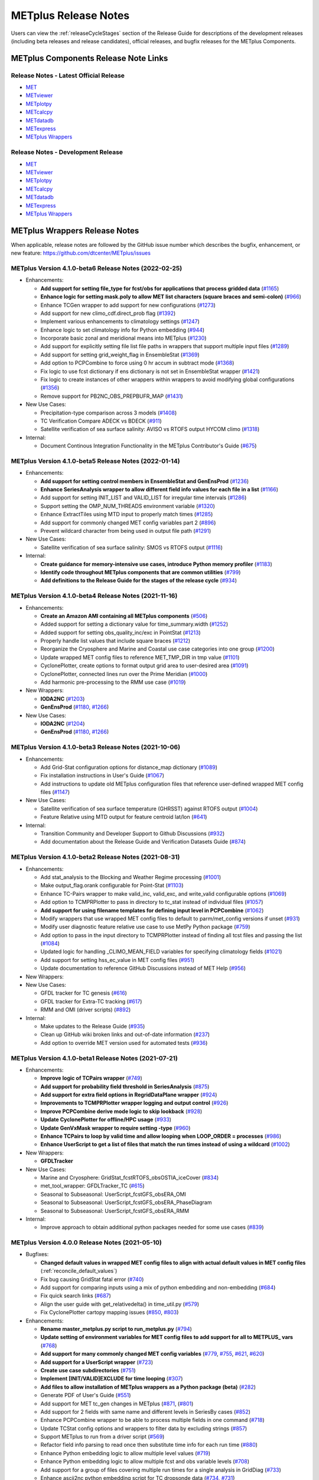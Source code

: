 METplus Release Notes
=====================

Users can view the :ref:`releaseCycleStages` section of
the Release Guide for descriptions of the development releases (including
beta releases and release candidates), official releases, and bugfix
releases for the METplus Components.

METplus Components Release Note Links
-------------------------------------

Release Notes - Latest Official Release
^^^^^^^^^^^^^^^^^^^^^^^^^^^^^^^^^^^^^^^

* `MET <https://met.readthedocs.io/en/latest/Users_Guide/release-notes.html>`__
* `METviewer <https://metviewer.readthedocs.io/en/latest/Users_Guide/release-notes.html>`__
* `METplotpy <https://metplotpy.readthedocs.io/en/latest/Users_Guide/release-notes.html>`__
* `METcalcpy <https://metcalcpy.readthedocs.io/en/latest/Users_Guide/release-notes.html>`__
* `METdatadb <https://metdatadb.readthedocs.io/en/latest/Users_Guide/release-notes.html>`__
* `METexpress <https://github.com/dtcenter/METexpress/releases>`__
* `METplus Wrappers <https://metplus.readthedocs.io/en/latest/Users_Guide/release-notes.html>`__

Release Notes - Development Release
^^^^^^^^^^^^^^^^^^^^^^^^^^^^^^^^^^^

* `MET <https://met.readthedocs.io/en/develop/Users_Guide/release-notes.html>`__
* `METviewer <https://metviewer.readthedocs.io/en/develop/Users_Guide/release-notes.html>`__
* `METplotpy <https://metplotpy.readthedocs.io/en/develop/Users_Guide/release-notes.html>`__
* `METcalcpy <https://metcalcpy.readthedocs.io/en/develop/Users_Guide/release-notes.html>`__
* `METdatadb <https://metdatadb.readthedocs.io/en/develop/Users_Guide/release-notes.html>`__
* `METexpress <https://github.com/dtcenter/METexpress/releases>`__
* `METplus Wrappers <https://metplus.readthedocs.io/en/develop/Users_Guide/release-notes.html>`__

METplus Wrappers Release Notes
------------------------------

When applicable, release notes are followed by the GitHub issue number which
describes the bugfix, enhancement, or new feature:
https://github.com/dtcenter/METplus/issues


METplus Version 4.1.0-beta6 Release Notes (2022-02-25)
^^^^^^^^^^^^^^^^^^^^^^^^^^^^^^^^^^^^^^^^^^^^^^^^^^^^^^

* Enhancements:

  * **Add support for setting file_type for fcst/obs for applications that process gridded data** (`#1165 <https://github.com/dtcenter/METplus/issues/1165>`_)
  * **Enhance logic for setting mask.poly to allow MET list characters (square braces and semi-colon)** (`#966 <https://github.com/dtcenter/METplus/issues/966>`_)
  * Enhance TCGen wrapper to add support for new configurations (`#1273 <https://github.com/dtcenter/METplus/issues/1273>`_)
  * Add support for new climo_cdf.direct_prob flag (`#1392 <https://github.com/dtcenter/METplus/issues/1392>`_)
  * Implement various enhancements to climatology settings (`#1247 <https://github.com/dtcenter/METplus/issues/1247>`_)
  * Enhance logic to set climatology info for Python embedding (`#944 <https://github.com/dtcenter/METplus/issues/944>`_)
  * Incorporate basic zonal and meridional means into METplus (`#1230 <https://github.com/dtcenter/METplus/issues/1230>`_)
  * Add support for explicitly setting file list file paths in wrappers that support multiple input files (`#1289 <https://github.com/dtcenter/METplus/issues/1289>`_)
  * Add support for setting grid_weight_flag in EnsembleStat (`#1369 <https://github.com/dtcenter/METplus/issues/1369>`_)
  * Add option to PCPCombine to force using 0 hr accum in subtract mode (`#1368 <https://github.com/dtcenter/METplus/issues/1368>`_)
  * Fix logic to use fcst dictionary if ens dictionary is not set in EnsembleStat wrapper (`#1421 <https://github.com/dtcenter/METplus/issues/1421>`_)
  * Fix logic to create instances of other wrappers within wrappers to avoid modifying global configurations (`#1356 <https://github.com/dtcenter/METplus/issues/1356>`_)
  * Remove support for PB2NC_OBS_PREPBUFR_MAP (`#1431 <https://github.com/dtcenter/METplus/issues/1431>`_)
    
    
* New Use Cases:

  * Precipitation-type comparison across 3 models (`#1408 <https://github.com/dtcenter/METplus/issues/1408>`_)
  * TC Verification Compare ADECK vs BDECK (`#911 <https://github.com/dtcenter/METplus/issues/911>`_)
  * Satellite verification of sea surface salinity: AVISO vs RTOFS output HYCOM climo (`#1318 <https://github.com/dtcenter/METplus/issues/1318>`_)

* Internal:

  * Document Continous Integration Functionality in the METplus Contributor's Guide (`#675 <https://github.com/dtcenter/METplus/issues/675>`_)

METplus Version 4.1.0-beta5 Release Notes (2022-01-14)
^^^^^^^^^^^^^^^^^^^^^^^^^^^^^^^^^^^^^^^^^^^^^^^^^^^^^^

* Enhancements:

  * **Add support for setting control members in EnsembleStat and GenEnsProd** (`#1236 <https://github.com/dtcenter/METplus/issues/1236>`_)
  * **Enhance SeriesAnalysis wrapper to allow different field info values for each file in a list** (`#1166 <https://github.com/dtcenter/METplus/issues/1166>`_)
  * Add support for setting INIT_LIST and VALID_LIST for irregular time intervals (`#1286 <https://github.com/dtcenter/METplus/issues/1286>`_)
  * Support setting the OMP_NUM_THREADS environment variable (`#1320 <https://github.com/dtcenter/METplus/issues/1320>`_)
  * Enhance ExtractTiles using MTD input to properly match times (`#1285 <https://github.com/dtcenter/METplus/issues/1285>`_)
  * Add support for commonly changed MET config variables part 2 (`#896 <https://github.com/dtcenter/METplus/issues/896>`_)
  * Prevent wildcard character from being used in output file path (`#1291 <https://github.com/dtcenter/METplus/issues/1291>`_)

* New Use Cases:

  * Satellite verification of sea surface salinity: SMOS vs RTOFS output (`#1116 <https://github.com/dtcenter/METplus/issues/1116>`_)

* Internal:

  * **Create guidance for memory-intensive use cases, introduce Python memory profiler** (`#1183 <https://github.com/dtcenter/METplus/issues/1183>`_)
  * **Identify code throughout METplus components that are common utilities** (`#799 <https://github.com/dtcenter/METplus/issues/799>`_)
  * **Add definitions to the Release Guide for the stages of the release cycle** (`#934 <https://github.com/dtcenter/METplus/issues/934>`_)

METplus Version 4.1.0-beta4 Release Notes (2021-11-16)
^^^^^^^^^^^^^^^^^^^^^^^^^^^^^^^^^^^^^^^^^^^^^^^^^^^^^^

* Enhancements:

  * **Create an Amazon AMI containing all METplus components** (`#506 <https://github.com/dtcenter/METplus/issues/506>`_)
  * Added support for setting a dictionary value for time_summary.width (`#1252 <https://github.com/dtcenter/METplus/issues/1252>`_)
  * Added support for setting obs_quality_inc/exc in PointStat (`#1213 <https://github.com/dtcenter/METplus/issues/1213>`_)
  * Properly handle list values that include square braces (`#1212 <https://github.com/dtcenter/METplus/issues/1212>`_)
  * Reorganize the Cryosphere and Marine and Coastal use case categories into one group (`#1200 <https://github.com/dtcenter/METplus/issues/1200>`_)
  * Update wrapped MET config files to reference MET_TMP_DIR in tmp value (`#1101 <https://github.com/dtcenter/METplus/issues/1101>`_)
  * CyclonePlotter, create options to format output grid area to user-desired area (`#1091 <https://github.com/dtcenter/METplus/issues/1091>`_)
  * CyclonePlotter, connected lines run over the Prime Meridian (`#1000 <https://github.com/dtcenter/METplus/issues/1000>`_)
  * Add harmonic pre-processing to the RMM use case (`#1019 <https://github.com/dtcenter/METplus/issues/1019>`_)

* New Wrappers:

  * **IODA2NC** (`#1203 <https://github.com/dtcenter/METplus/issues/1203>`_)
  * **GenEnsProd** (`#1180 <https://github.com/dtcenter/METplus/issues/1180>`_, `#1266 <https://github.com/dtcenter/METplus/issues/1266>`_)

* New Use Cases:

  * **IODA2NC** (`#1204 <https://github.com/dtcenter/METplus/issues/1204>`_)
  * **GenEnsProd** (`#1180 <https://github.com/dtcenter/METplus/issues/1180>`_, `#1266 <https://github.com/dtcenter/METplus/issues/1266>`_)


METplus Version 4.1.0-beta3 Release Notes (2021-10-06)
^^^^^^^^^^^^^^^^^^^^^^^^^^^^^^^^^^^^^^^^^^^^^^^^^^^^^^

* Enhancements:

  * Add Grid-Stat configuration options for distance_map dictionary (`#1089 <https://github.com/dtcenter/METplus/issues/1089>`_)
  * Fix installation instructions in User's Guide (`#1067 <https://github.com/dtcenter/METplus/issues/1067>`_)
  * Add instructions to update old METplus configuration files that reference user-defined wrapped MET config files (`#1147 <https://github.com/dtcenter/METplus/issues/1147>`_)

* New Use Cases:

  * Satellite verification of sea surface temperature (GHRSST) against RTOFS output (`#1004 <https://github.com/dtcenter/METplus/issues/1004>`_)
  * Feature Relative using MTD output for feature centroid lat/lon (`#641 <https://github.com/dtcenter/METplus/issues/641>`_)

* Internal:

  * Transition Community and Developer Support to Github Discussions (`#932 <https://github.com/dtcenter/METplus/issues/932>`_)
  * Add documentation about the Release Guide and Verification Datasets Guide (`#874 <https://github.com/dtcenter/METplus/issues/874>`_)

METplus Version 4.1.0-beta2 Release Notes (2021-08-31)
^^^^^^^^^^^^^^^^^^^^^^^^^^^^^^^^^^^^^^^^^^^^^^^^^^^^^^

* Enhancements:

  * Add stat_analysis to the Blocking and Weather Regime processing (`#1001 <https://github.com/dtcenter/METplus/issues/1001>`_)
  * Make output_flag.orank configurable for Point-Stat (`#1103 <https://github.com/dtcenter/METplus/issues/1103>`_)
  * Enhance TC-Pairs wrapper to make valid_inc, valid_exc, and write_valid configurable options (`#1069 <https://github.com/dtcenter/METplus/issues/1069>`_)
  * Add option to TCMPRPlotter to pass in directory to tc_stat instead of individual files (`#1057 <https://github.com/dtcenter/METplus/issues/1057>`_)
  * **Add support for using filename templates for defining input level in PCPCombine** (`#1062 <https://github.com/dtcenter/METplus/issues/1062>`_)
  * Modify wrappers that use wrapped MET config files to default to parm/met_config versions if unset (`#931 <https://github.com/dtcenter/METplus/issues/931>`_)
  * Modify user diagnostic feature relative use case to use MetPy Python package (`#759 <https://github.com/dtcenter/METplus/issues/759>`_)
  * Add option to pass in the input directory to TCMPRPlotter instead of finding all tcst files and passing the list (`#1084 <https://github.com/dtcenter/METplus/issues/1084>`_)
  * Updated logic for handling _CLIMO_MEAN_FIELD variables for specifying climatology fields (`#1021 <https://github.com/dtcenter/METplus/issues/1021>`_)
  * Add support for setting hss_ec_value in MET config files (`#951 <https://github.com/dtcenter/METplus/issues/951>`_)
  * Update documentation to reference GitHub Discussions instead of MET Help (`#956 <https://github.com/dtcenter/METplus/issues/956>`_)

* New Wrappers:

* New Use Cases:

  * GFDL tracker for TC genesis (`#616 <https://github.com/dtcenter/METplus/issues/616>`_)
  * GFDL tracker for Extra-TC tracking (`#617 <https://github.com/dtcenter/METplus/issues/617>`_)
  * RMM and OMI (driver scripts) (`#892 <https://github.com/dtcenter/METplus/issues/892>`_)

* Internal:

  * Make updates to the Release Guide (`#935 <https://github.com/dtcenter/METplus/issues/935>`_)
  * Clean up GitHub wiki broken links and out-of-date information (`#237 <https://github.com/dtcenter/METplus/issues/237>`_)
  * Add option to override MET version used for automated tests (`#936 <https://github.com/dtcenter/METplus/issues/936>`_)


METplus Version 4.1.0-beta1 Release Notes (2021-07-21)
^^^^^^^^^^^^^^^^^^^^^^^^^^^^^^^^^^^^^^^^^^^^^^^^^^^^^^

* Enhancements:

  * **Improve logic of TCPairs wrapper** (`#749 <https://github.com/dtcenter/METplus/issues/749>`_)
  * **Add support for probability field threshold in SeriesAnalysis** (`#875 <https://github.com/dtcenter/METplus/issues/875>`_)
  * **Add support for extra field options in RegridDataPlane wrapper** (`#924 <https://github.com/dtcenter/METplus/issues/924>`_)
  * **Improvements to TCMPRPlotter wrapper logging and output control** (`#926 <https://github.com/dtcenter/METplus/issues/926>`_)
  * **Improve PCPCombine derive mode logic to skip lookback** (`#928 <https://github.com/dtcenter/METplus/issues/928>`_)
  * **Update CyclonePlotter for offline/HPC usage** (`#933 <https://github.com/dtcenter/METplus/issues/933>`_)
  * **Update GenVxMask wrapper to require setting -type** (`#960 <https://github.com/dtcenter/METplus/issues/960>`_)
  * **Enhance TCPairs to loop by valid time and allow looping when LOOP_ORDER = processes** (`#986 <https://github.com/dtcenter/METplus/issues/986>`_)
  * **Enhance UserScript to get a list of files that match the run times instead of using a wildcard** (`#1002 <https://github.com/dtcenter/METplus/issues/1002>`_)


* New Wrappers:

  * **GFDLTracker**


* New Use Cases:

  * Marine and Cryosphere: GridStat_fcstRTOFS_obsOSTIA_iceCover (`#834 <https://github.com/dtcenter/METplus/issues/834>`_)
  * met_tool_wrapper: GFDLTracker_TC (`#615 <https://github.com/dtcenter/METplus/issues/615>`_)
  * Seasonal to Subseasonal: UserScript_fcstGFS_obsERA_OMI
  * Seasonal to Subseasonal: UserScript_fcstGFS_obsERA_PhaseDiagram
  * Seasonal to Subseasonal: UserScript_fcstGFS_obsERA_RMM


* Internal:

  * Improve approach to obtain additional python packages needed for some use cases (`#839 <https://github.com/dtcenter/METplus/issues/839>`_)

METplus Version 4.0.0 Release Notes (2021-05-10)
^^^^^^^^^^^^^^^^^^^^^^^^^^^^^^^^^^^^^^^^^^^^^^^^

* Bugfixes:

  * **Changed default values in wrapped MET config files to align with actual default values in MET config files** (:ref:`reconcile_default_values`)
  * Fix bug causing GridStat fatal error (`#740 <https://github.com/dtcenter/METplus/issues/740>`_)
  * Add support for comparing inputs using a mix of python embedding and non-embedding (`#684 <https://github.com/dtcenter/METplus/issues/684>`_)
  * Fix quick search links (`#687 <https://github.com/dtcenter/METplus/issues/687>`_)
  * Align the user guide with get_relativedelta() in time_util.py (`#579 <https://github.com/dtcenter/METplus/issues/579>`_)
  * Fix CyclonePlotter cartopy mapping issues (`#850 <https://github.com/dtcenter/METplus/issues/850>`_, `#803 <https://github.com/dtcenter/METplus/issues/803>`_)

* Enhancements:

  * **Rename master_metplus.py script to run_metplus.py** (`#794 <https://github.com/dtcenter/METplus/issues/794>`_)
  * **Update setting of environment variables for MET config files to add support for all to METPLUS\_ vars** (`#768 <https://github.com/dtcenter/METplus/issues/768>`_)
  * **Add support for many commonly changed MET config variables** (`#779 <https://github.com/dtcenter/METplus/issues/779>`_, `#755 <https://github.com/dtcenter/METplus/issues/755>`_, `#621 <https://github.com/dtcenter/METplus/issues/621>`_, `#620 <https://github.com/dtcenter/METplus/issues/620>`_)
  * **Add support for a UserScript wrapper** (`#723 <https://github.com/dtcenter/METplus/issues/723>`_)
  * **Create use case subdirectories** (`#751 <https://github.com/dtcenter/METplus/issues/751>`_)
  * **Implement [INIT/VALID]EXCLUDE for time looping** (`#307 <https://github.com/dtcenter/METplus/issues/307>`_)
  * **Add files to allow installation of METplus wrappers as a Python package (beta)** (`#282 <https://github.com/dtcenter/METplus/issues/282>`_)
  * Generate PDF of User's Guide (`#551 <https://github.com/dtcenter/METplus/issues/551>`_)
  * Add support for MET tc_gen changes in METplus (`#871 <https://github.com/dtcenter/METplus/issues/871>`_, (`#801 <https://github.com/dtcenter/METplus/issues/801>`_)
  * Add support for 2 fields with same name and different levels in SeriesBy cases (`#852 <https://github.com/dtcenter/METplus/issues/852>`_)
  * Enhance PCPCombine wrapper to be able to process multiple fields in one command (`#718 <https://github.com/dtcenter/METplus/issues/718>`_)
  * Update TCStat config options and wrappers to filter data by excluding strings (`#857 <https://github.com/dtcenter/METplus/issues/857>`_)
  * Support METplus to run from a driver script (`#569 <https://github.com/dtcenter/METplus/issues/569>`_)
  * Refactor field info parsing to read once then substitute time info for each run time (`#880 <https://github.com/dtcenter/METplus/issues/880>`_)
  * Enhance Python embedding logic to allow multiple level values (`#719 <https://github.com/dtcenter/METplus/issues/719>`_)
  * Enhance Python embedding logic to allow multiple fcst and obs variable levels (`#708 <https://github.com/dtcenter/METplus/issues/708>`_)
  * Add support for a group of files covering multiple run times for a single analysis in GridDiag (`#733 <https://github.com/dtcenter/METplus/issues/733>`_)
  * Enhance ascii2nc python embedding script for TC dropsonde data (`#734 <https://github.com/dtcenter/METplus/issues/734>`_, `#731 <https://github.com/dtcenter/METplus/issues/731>`_)
  * Support additional configuration variables in EnsembleStat (`#748 <https://github.com/dtcenter/METplus/issues/748>`_)
  * Ensure backwards compatibility for MET config environment variables (`#760 <https://github.com/dtcenter/METplus/issues/760>`_)
  * Combine configuration file sections into single config section (`#777 <https://github.com/dtcenter/METplus/issues/777>`_)
  * Add support for skipping existing output files for all wrappers  (`#711 <https://github.com/dtcenter/METplus/issues/711>`_)
  * Add support for multiple instance of the same tool in the process list  (`#670 <https://github.com/dtcenter/METplus/issues/670>`_)
  * Add GFDL build support in build_components (`#614 <https://github.com/dtcenter/METplus/issues/614>`_)
  * Decouple PCPCombine, RegridDataPlane, and GridStat wrappers behavior (`#602 <https://github.com/dtcenter/METplus/issues/602>`_)
  * StatAnalysis run without filtering or config file (`#625 <https://github.com/dtcenter/METplus/issues/625>`_)
  * Enhance User Diagnostic Feature Relative use case to Run Multiple Diagnostics (`#536 <https://github.com/dtcenter/METplus/issues/536>`_)
  * Enhance PyEmbedIngest to run RegridDataPlane over Multiple Fields in One Call (`#549 <https://github.com/dtcenter/METplus/issues/549>`_)
  * Filename templates that have other arguments besides a filename for python embedding fails (`#581 <https://github.com/dtcenter/METplus/issues/581>`_)
  * Add more logging to tc_gen_wrapper (`#576 <https://github.com/dtcenter/METplus/issues/576>`_)
  * Prevent crash when improperly formatted filename template is used (`#674 <https://github.com/dtcenter/METplus/issues/674>`_)

* New Wrappers:

  * **PlotDataPlane**
  * **UserScript**
  * **METdbLoad**

* New Use Cases:

  * Air Quality and Comp: EnsembleStat_fcstICAP_obsMODIS_aod
  * Medium Range: UserScript_fcstGEFS_Difficulty_Index
  * Convection Allowing Models: MODE_fcstFV3_obsGOES_BrightnessTemp
  * Convection Allowing Models: MODE_fcstFV3_obsGOES_BrightnessTempObjs
  * Convection Allowing Models: GridStat_fcstFV3_obsGOES_BrightnessTempDmap
  * Data Assimilation: StatAnalysis_fcstHAFS_obsPrepBufr_JEDI_IODA_interface
  * Medium Range: SeriesAnalysis_fcstGFS_obsGFS_FeatureRelative_SeriesByLead_PyEmbed_Multiple_Diagnostics
  * Precipitation: EnsembleStat_fcstWOFS_obsWOFS
  * Seasonal to Subseasonal: TCGen_fcstGFSO_obsBDECKS_GDF_TDF
  * Seasonal to Subseasonal: UserScript_fcstGFS_obsERA_Blocking
  * Seasonal to Subseasonal: UserScript_obsERA_obsOnly_Blocking
  * Seasonal to Subseasonal: UserScript_obsERA_obsOnly_WeatherRegime
  * Seasonal to Subseasonal: UserScript_obsPrecip_obsOnly_Hovmoeller
  * Seasonal to Subseasonal: UserScript_obsPrecip_obsOnly_CrossSpectraPlot
  * TC and Extra TC: CyclonePlotter_fcstGFS_obsGFS_OPC
  * TC and Extra TC: UserScript_ASCII2NC_PointStat_fcstHAFS_obsFRD_NetCDF
  * TC and Extra TC: GridStat_fcstHAFS_obsTDR_NetCDF
  * Marine and Coastal: PlotDataPlane_obsHYCOM_coordTripolar
  * MET Tool Wrapper: METdbLoad/METdbLoad
  * MET Tool Wrapper: PlotDataPlane/PlotDataPlane_grib1
  * MET Tool Wrapper: PlotDataPlane/PlotDataPlane_netcdf
  * MET Tool Wrapper: PlotDataPlane/PlotDataPlane_python_embedding
  * MET Tool Wrapper: GridStat/GridStat_python_embedding
  * MET Tool Wrapper: PointStat/PointStat_python_embedding
  * MET Tool Wrapper: MODE/MODE_python_embedding
  * MET Tool Wrapper: PyEmbedIngest_multi_field_one_file

* Internal:

  * Append semi-colon to end of _OPTIONS variables if not found (`#707 <https://github.com/dtcenter/METplus/issues/707>`_)
  * Ensure all wrappers follow the same conventions (`#76 <https://github.com/dtcenter/METplus/issues/76>`_)
  * Refactor SeriesBy and ExtractTiles wrappers (`#310 <https://github.com/dtcenter/METplus/issues/310>`_)
  * Refactor SeriesByLead wrapper (`#671 <https://github.com/dtcenter/METplus/issues/671>`_, `#76 <https://github.com/dtcenter/METplus/issues/76>`_)
  * Add the pull request approval process steps to the Contributor's Guide (`#429 <https://github.com/dtcenter/METplus/issues/429>`_)
  * Remove jlogger and postmsg (`#470 <https://github.com/dtcenter/METplus/issues/470>`_)
  * Add unit tests for set_met_config_X functions in CommandBuilder (`#682 <https://github.com/dtcenter/METplus/issues/682>`_)
  * Define a common set of GitHub labels that apply to all of the METplus component repos (`#690 <https://github.com/dtcenter/METplus/issues/690>`_)
  * Transition from using Travis CI to GitHub Actions (`#721 <https://github.com/dtcenter/METplus/issues/721>`_)
  * Improve workflow formatting in Contributers Guide (`#688 <https://github.com/dtcenter/METplus/issues/688>`_)
  * Change INPUT_BASE to optional (`#679 <https://github.com/dtcenter/METplus/issues/679>`_)
  * Refactor TCStat and ExtractTiles wrappers to conform to current standards
  * Automate release date (`#665 <https://github.com/dtcenter/METplus/issues/665>`_)
  * Add documentation for input verification datasets (`#662 <https://github.com/dtcenter/METplus/issues/662>`_)
  * Add timing tests for Travis/Docker (`#649 <https://github.com/dtcenter/METplus/issues/649>`_)
  * Set up encrypted credentials in Travis to push to DockerHub (`#634 <https://github.com/dtcenter/METplus/issues/634>`_)
  * Add to User's Guide: using environment variables in METplus configuration files (`#594 <https://github.com/dtcenter/METplus/issues/594>`_)
  * Cleanup version info (`#651 <https://github.com/dtcenter/METplus/issues/651>`_)
  * Fix Travis tests for pull requests from forks (`#659 <https://github.com/dtcenter/METplus/issues/659>`_)
  * Enhance the build_docker_images.sh script to support TravisCI updates (`#636 <https://github.com/dtcenter/METplus/issues/636>`_)
  * Reorganize use case tests so users can add new cases easily (`#648 <https://github.com/dtcenter/METplus/issues/648>`_)
  * Investigate how to add version selector to documentation (`#653 <https://github.com/dtcenter/METplus/issues/653>`_)
  * Docker push pull image repository (`#639 <https://github.com/dtcenter/METplus/issues/639>`_)
  * Tutorial Proofreading (`#534 <https://github.com/dtcenter/METplus/issues/534>`_)
  * Update METplus data container logic to pull tarballs from dtcenter.org instead of GitHub release assets (`#613 <https://github.com/dtcenter/METplus/issues/613>`_)
  * Convert Travis Docker files (automated builds) to use Dockerhub data volumes instead of tarballs (`#597 <https://github.com/dtcenter/METplus/issues/597>`_)
  * Migrate from travis-ci.org to travis-ci.com (`#618 <https://github.com/dtcenter/METplus/issues/618>`_)
  * Migrate Docker run commands to the METplus ci/jobs scripts/files (`#607 <https://github.com/dtcenter/METplus/issues/607>`_)
  * Add stage to Travis to update or create data volumes when new sample data is available (`#633 <https://github.com/dtcenter/METplus/issues/633>`_)
  * Docker data caching (`#623 <https://github.com/dtcenter/METplus/issues/623>`_)
  * Tutorial testing on supported platforms (`#468 <https://github.com/dtcenter/METplus/issues/468>`_)
  * Add additional Branch support to the Travis CI pipeline (`#478 <https://github.com/dtcenter/METplus/issues/478>`_)
  * Change $DOCKER_WORK_DIR from /metplus to /root to be consistent with METplus tutorial (`#595 <https://github.com/dtcenter/METplus/issues/595>`_)
  * Add all use_cases to automated tests (eg Travis) (`#571 <https://github.com/dtcenter/METplus/issues/571>`_)
  * Add support to run METplus tests against multiple version of Python (`#483 <https://github.com/dtcenter/METplus/issues/483>`_)
  * Enhanced testing to use Docker data volumes to supply truth data for output comparisons (`#567 <https://github.com/dtcenter/METplus/issues/567>`_)
  * Update manage externals for beta5 versions (`#832 <https://github.com/dtcenter/METplus/issues/832>`_)
  * Create a new METplus GitHub issue template for "New Use Case" (`#726 <https://github.com/dtcenter/METplus/issues/726>`_)
